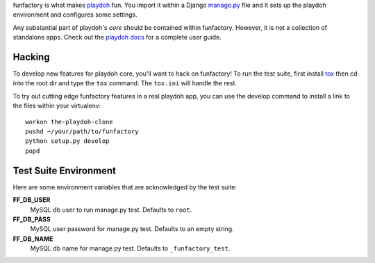 funfactory is what makes `playdoh`_ fun. You import it within a Django
`manage.py`_ file and it sets up the playdoh environment and configures some
settings.

Any substantial part of playdoh's *core* should be contained within funfactory.
However, it is not a collection of standalone apps.
Check out the `playdoh docs`_ for a complete user guide.

.. _`playdoh`: https://github.com/mozilla/playdoh
.. _`playdoh docs`: http://playdoh.readthedocs.org/
.. _`manage.py`: https://github.com/mozilla/playdoh/blob/base/manage.py

Hacking
=======

To develop new features for playdoh core, you'll want to hack on funfactory!
To run the test suite, first install `tox`_ then cd into the root dir
and type the ``tox`` command.  The ``tox.ini`` will handle the rest.

.. _`tox`: http://tox.readthedocs.org/

To try out cutting edge funfactory features in a real playdoh app, you can use
the develop command to install a link to the files within your virtualenv::

  workon the-playdoh-clone
  pushd ~/your/path/to/funfactory
  python setup.py develop
  popd

Test Suite Environment
======================

Here are some environment variables that are acknowledged by the test suite:

**FF_DB_USER**
  MySQL db user to run manage.py test. Defaults to ``root``.

**FF_DB_PASS**
  MySQL user password for manage.py test. Defaults to an empty string.

**FF_DB_NAME**
  MySQL db name for manage.py test. Defaults to ``_funfactory_test``.
